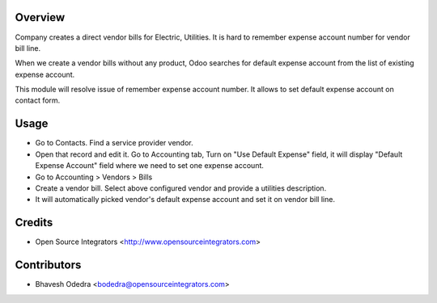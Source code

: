 Overview
========

Company creates a direct vendor bills for Electric, Utilities. It is hard to 
remember expense account number for vendor bill line.

When we create a vendor bills without any product, Odoo searches for default 
expense account from the list of existing expense account.

This module will resolve issue of remember expense account number. It allows
to set default expense account on contact form.

Usage
=====

- Go to Contacts. Find a service provider vendor. 
- Open that record and edit it. Go to Accounting tab, Turn on 
  "Use Default Expense" field, it will display "Default Expense Account" 
  field where we need to set one expense account. 
- Go to Accounting > Vendors > Bills 
- Create a vendor bill. Select above configured vendor and provide a 
  utilities description. 
- It will automatically picked vendor's default expense account and set it on 
  vendor bill line.

Credits
=======

* Open Source Integrators <http://www.opensourceintegrators.com>

Contributors
============

* Bhavesh Odedra <bodedra@opensourceintegrators.com>
